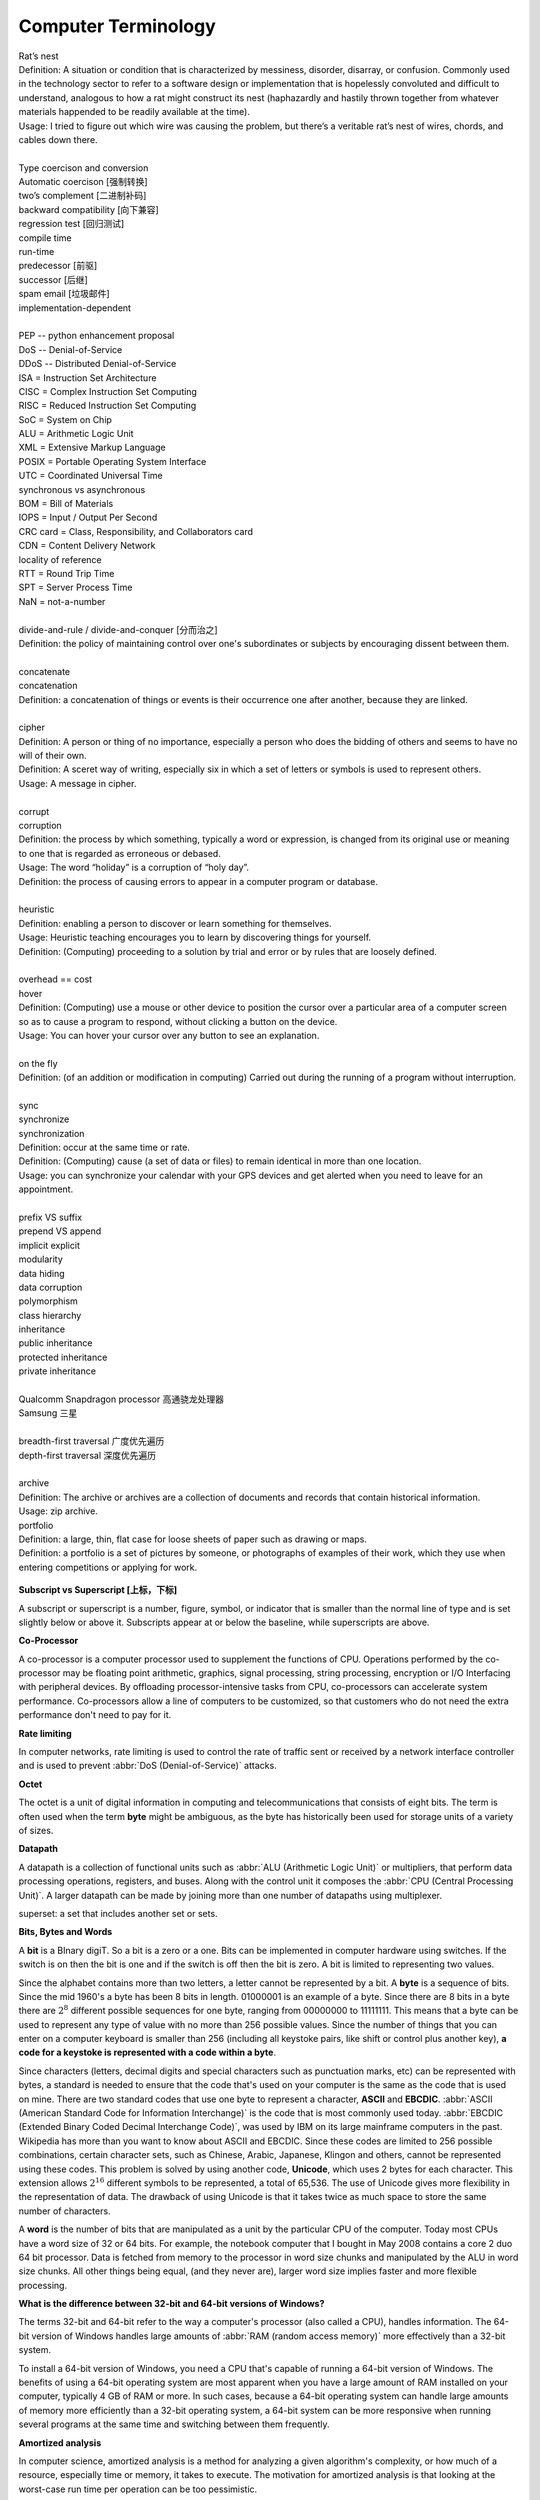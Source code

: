 Computer Terminology
====================

| Rat’s nest
| Definition: A situation or condition that is characterized by messiness, disorder, disarray, or confusion. Commonly used in the technology sector to refer to a software design or implementation that is hopelessly convoluted and difficult to understand, analogous to how a rat might construct its nest (haphazardly and hastily thrown together from whatever materials happended to be readily available at the time).
| Usage: I tried to figure out which wire was causing the problem, but there’s a veritable rat’s nest of wires, chords, and cables down there.
| 
| Type coercison and conversion 
| Automatic coercison [强制转换]
| two’s complement [二进制补码]
| backward compatibility [向下兼容]
| regression test [回归测试]
| compile time
| run-time
| predecessor [前驱]
| successor  [后继]
| spam email [垃圾邮件]
| implementation-dependent
|
| PEP -- python enhancement proposal
| DoS  -- Denial-of-Service
| DDoS -- Distributed Denial-of-Service
| ISA = Instruction Set Architecture
| CISC = Complex Instruction Set Computing
| RISC = Reduced Instruction Set Computing
| SoC = System on Chip
| ALU = Arithmetic Logic Unit
| XML = Extensive Markup Language
| POSIX = Portable Operating System Interface
| UTC = Coordinated Universal Time
| synchronous vs asynchronous
| BOM = Bill of Materials
| IOPS = Input / Output Per Second
| CRC card = Class, Responsibility, and Collaborators card
| CDN = Content Delivery Network
| locality of reference
| RTT = Round Trip Time
| SPT = Server Process Time
| NaN = not-a-number
|
| divide-and-rule / divide-and-conquer [分而治之]
| Definition: the policy of maintaining control over one's subordinates or subjects by encouraging dissent between them.
|
| concatenate
| concatenation
| Definition: a concatenation of things or events is their occurrence one after another, because they are linked.
| 
| cipher
| Definition: A person or thing of no importance, especially a person who does the bidding of others and seems to have no will of their own.
| Definition: A sceret way of writing, especially six in which a set of letters or symbols is used to represent others.
| Usage: A message in cipher.
| 
| corrupt
| corruption
| Definition: the process by which something, typically a word or expression, is changed from its original use or meaning to one that is regarded as erroneous or debased.
| Usage: The word “holiday” is a corruption of “holy day”.
| Definition: the process of causing errors to appear in a computer program or database.
|
| heuristic
| Definition: enabling a person to discover or learn something for themselves.
| Usage: Heuristic teaching encourages you to learn by discovering things for yourself.
| Definition: (Computing) proceeding to a solution by trial and error or by rules that are loosely defined.
| 
| overhead == cost
| hover
| Definition: (Computing) use a mouse or other device to position the cursor over a particular area of a computer screen so as to cause a program to respond, without clicking a button on the device.
| Usage: You can hover your cursor over any button to see an explanation.
| 
| on the fly
| Definition: (of an addition or modification in computing) Carried out during the running of a program without interruption.
| 
| sync
| synchronize
| synchronization   
| Definition: occur at the same time or rate.
| Definition: (Computing) cause (a set of data or files) to remain identical in more than one location.
| Usage: you can synchronize your calendar with your GPS devices and get alerted when you need to leave for an appointment.
| 
| prefix  VS suffix 
| prepend VS append
| implicit    explicit
| modularity
| data hiding
| data corruption
| polymorphism
| class hierarchy
| inheritance
| public inheritance
| protected inheritance
| private inheritance
| 
| Qualcomm Snapdragon processor 高通骁龙处理器
| Samsung 三星
|
| breadth-first traversal 广度优先遍历
| depth-first traversal 深度优先遍历
|
| archive
| Definition: The archive or archives are a collection of documents and records that contain historical information.
| Usage: zip archive.
| portfolio
| Definition: a large, thin, flat case for loose sheets of paper such as drawing or maps.
| Definition: a portfolio is a set of pictures by someone, or photographs of examples of their work, which they use when entering competitions or applying for work.

.. figure:: images/portfolio.png

**Subscript vs Superscript [上标，下标]**

A subscript or superscript is a number, figure, symbol, or indicator
that is smaller than the normal line of type and is set slightly below
or above it. Subscripts appear at or below the baseline, while
superscripts are above.

**Co-Processor**

A co-processor is a computer processor used to supplement the functions
of CPU. Operations performed by the co-processor may be floating point arithmetic, 
graphics, signal processing, string processing, encryption or I/O Interfacing with 
peripheral devices. By offloading processor-intensive tasks from CPU, co-processors 
can accelerate system performance. Co-processors allow a line of computers to be 
customized, so that customers who do not need the extra performance don't need to 
pay for it.

**Rate limiting**

In computer networks, rate limiting is used to control the rate
of traffic sent or received by a network interface controller
and is used to prevent :abbr:`DoS (Denial-of-Service)` attacks.

**Octet**

The octet is a unit of digital information in computing and telecommunications
that consists of eight bits. The term is often used when the term **byte** might be
ambiguous, as the byte has historically been used for storage units of a variety of sizes.

**Datapath**

A datapath is a collection of functional units such as :abbr:`ALU (Arithmetic Logic Unit)`
or multipliers, that perform data processing operations, registers, and buses. Along with
the control unit it composes the :abbr:`CPU (Central Processing Unit)`. A larger datapath
can be made by joining more than one number of datapaths using multiplexer.

superset: a set that includes another set or sets.

**Bits, Bytes and Words**

A **bit** is a BInary digiT. So a bit is a zero or a one. Bits can be implemented in computer
hardware using switches. If the switch is on then the bit is one and if the switch is off
then the bit is zero. A bit is limited to representing two values.

Since the alphabet contains more than two letters, a letter cannot be represented by a bit.
A **byte** is a sequence of bits. Since the mid 1960's a byte has been 8 bits in length. 01000001
is an example of a byte. Since there are 8 bits in a byte there are :math:`2^8` different possible
sequences for one byte, ranging from 00000000 to 11111111. This means that a byte can be used to
represent any type of value with no more than 256 possible values. Since the number of things that
you can enter on a computer keyboard is smaller than 256 (including all keystoke pairs, like shift
or control plus another key), **a code for a keystoke is represented with a code within a byte**.

Since characters (letters, decimal digits and special characters such as punctuation marks, etc) can
be represented with bytes, a standard is needed to ensure that the code that's used on your computer
is the same as the code that is used on mine. There are two standard codes that use one byte to represent
a character, **ASCII** and **EBCDIC**. :abbr:`ASCII (American Standard Code for Information Interchange)` is
the code that is most commonly used today. :abbr:`EBCDIC (Extended Binary Coded Decimal Interchange Code)`,
was used by IBM on its large mainframe computers in the past. Wikipedia has more than you want to know
about ASCII and EBCDIC. Since these codes are limited to 256 possible combinations, certain character
sets, such as Chinese, Arabic, Japanese, Klingon and others, cannot be represented using these codes.
This problem is solved by using another code, **Unicode**, which uses 2 bytes for each character. This
extension allows :math:`2^{16}` different symbols to be represented, a total of 65,536. The use of Unicode
gives more flexibility in the representation of data. The drawback of using Unicode is that it takes twice
as much space to store the same number of characters.

A **word** is the number of bits that are manipulated as a unit by the particular CPU of the computer.
Today most CPUs have a word size of 32 or 64 bits. For example, the notebook computer that I bought in
May 2008 contains a core 2 duo 64 bit processor. Data is fetched from memory to the processor in word
size chunks and manipulated by the ALU in word size chunks. All other things being equal, (and they
never are), larger word size implies faster and more flexible processing.

**What is the difference between 32-bit and 64-bit versions of Windows?**

The terms 32-bit and 64-bit refer to the way a computer's processor (also called a CPU), handles information.
The 64-bit version of Windows handles large amounts of :abbr:`RAM (random access memory)` more effectively than
a 32-bit system. 

To install a 64-bit version of Windows, you need a CPU that's capable of running a 64-bit version of Windows.
The benefits of using a 64-bit operating system are most apparent when you have a large amount of RAM
installed on your computer, typically 4 GB of RAM or more. In such cases, because a 64-bit operating system
can handle large amounts of memory more efficiently than a 32-bit operating system, a 64-bit system can be
more responsive when running several programs at the same time and switching between them frequently. 


**Amortized analysis**

In computer science, amortized analysis is a method for analyzing a given algorithm's complexity,
or how much of a resource, especially time or memory, it takes to execute. The motivation for
amortized analysis is that looking at the worst-case run time per operation can be too pessimistic.

While certain operations for a given algorithm may have a significant cost in resources, other operations
may not be as costly. Amortized analysis considers both the costly and less costly operations together over
the whole series of operations of the algorithm. This may include accounting for different types of input,
length of the input, and other factors that affect its performance.


**Asymptotic Computational Complexity**

In computational complexity theory, asymptotic computational complexity is the usage of asymptotic analysis 
for the estimation of computational complexity of algorithms and computational problems, commonly associated 
with the usage of the big **O** notation.


**Histogram**

A histogram is an accurate representation of the distribution of numerical data. 
It is an estimate of the probability distribution of a continuous variable 
(quantitative variable) and was first introduced by Karl Pearson. It differs 
from a bar graph, in the sense that a bar graph relates two variables, but 
a histogram relates only one. To construct a histogram, the first step is 
to "bin" the range of values—that is, divide the entire range of values into 
a series of intervals—and then count how many values fall into each interval. 
The bins are usually specified as consecutive, non-overlapping intervals of a 
variable. The bins (intervals) must be adjacent, and are often (but are not 
required to be) of equal size.

.. image:: images/Histogram_of_arrivals_per_minute.svg


**Associative array**

In computer science, an associative array, map, symbol table, or dictionary is 
an abstract data type composed of a collection of *(key, value)* pairs, such 
that each possible key appears at most once in the collection.

Operations associated with this data type allow:

   * the addition of a pair to the collection
   * the removal of a pair from the collection
   * the modification of an existing pair
   * the lookup of a value associated with a particular key
     
The **dictionary problem** is a classic computer science problem: the task of 
designing a data structure that maintains a set of data during 'search', 'delete', 
and 'insert' operations. The two major solutions to the dictionary problem are a 
**hash table** or a **search tree**. In some cases it is also possible to solve 
the problem using directly addressed arrays, binary search trees, or other more 
specialized structures.

Many programming languages include associative arrays as primitive data types, 
and they are available in software libraries for many others. Content-addressable 
memory is a form of direct hardware-level support for associative arrays.


**Dynamic Array**

.. sidebar:: Dynamic Array

   .. image:: images/Dynamic_array.svg

   Several values are inserted at the end of a dynamic array using geometric expansion. 
   Grey cells indicate space reserved for expansion. Most insertions are fast (constant 
   time), while some are slow due to the need for reallocation (Θ(n) time, labelled with 
   turtles). The logical size and capacity of the final array are shown.

In computer science, a dynamic array, growable array, resizable array, dynamic table, 
mutable array, or array list is a random access, variable-size list data structure 
that allows elements to be added or removed. It is supplied with standard libraries 
in many modern mainstream programming languages. Dynamic arrays overcome a limit of 
static arrays, which have a fixed capacity that needs to be specified at allocation.

A dynamic array is not the same thing as a dynamically allocated array, which is an 
array whose size is fixed when the array is allocated, although a dynamic array may 
use such a fixed-size array as a back end.


**Prefix sum**

In computer science, the prefix sum, cumulative sum, inclusive scan, or simply scan 
of a sequence of numbers :math:`x_0, x_1, x_2, ...` is a second sequence of numbers 
:math:`y_0, y_1, y_2, ...`, the sums of prefixes (running totals) of the input 
sequence:

.. math::

   y_0 &= x_0 \\
   y_1 &= x_0 + x_1 \\
   y_2 &= x_0 + x_1 + x_2 \\
   ...

Prefix sums are trivial to compute in sequential models of computation, by using the 
formula :math:`y_i = y_{i − 1} + x_i` to compute each output value in sequence order. 
However, despite their ease of computation, prefix sums are a useful primitive in 
certain algorithms such as counting sort, and they form the basis of the scan 
higher-order function in functional programming languages. Prefix sums have also 
been much studied in parallel algorithms, both as a test problem to be solved 
and as a useful primitive to be used as a subroutine in other parallel algorithms.


**Algorithmic Complexity and Big-O Notation**

Common Big-O notations:

   * Linear -- :math:`O(n)`
   * Quadratic -- :math:`O(n^2)`
   * Cubic -- :math:`O(n^3)`
   * Logarithmic -- :math:`O(\log{n})`
   * Exponential -- :math:`O(2^n)`
   * Square root -- :math:`O(\sqrt{n})`

Also note:

   * The basic shape of a polynomial function is determined by the highest 
     valued exponent in the polynomial (called the **order** of the polynomial).

   * Multiplicative constants do not affect the fundamental shape of a curve.  
     Only the steepness of the curve is affected. 

   * Polynomial curves will always overtake logarithmic curves eventually, 
     when the problem size gets big enough, regardless of the multiplicative 
     constants involved.

   * The superiority of the :math:`O(\log{n})` Fermat prime test over the 
     :math:`O(\sqrt{n})` prime test becomes clear for really big integers.

   
**Seconds Since the Epoch**

A value that approximates the number of seconds that have elapsed since the Epoch. 
A Coordinated Universal Time name (specified in terms of seconds (tm_sec), minutes (tm_min), hours (tm_hour), 
days since January 1 of the year (tm_yday), and calendar year minus 1900 (tm_year)) is related to a time 
represented as seconds since the Epoch, according to the expression below.

If the year is <1970 or the value is negative, the relationship is undefined. If the year is >=1970 and the 
value is non-negative, the value is related to a Coordinated Universal Time name according to the C-language 
expression, where tm_sec, tm_min, tm_hour, tm_yday, and tm_year are all integer types::

   tm_sec + tm_min*60 + tm_hour*3600 + tm_yday*86400 +
       (tm_year-70)*31536000 + ((tm_year-69)/4)*86400 -
       ((tm_year-1)/100)*86400 + ((tm_year+299)/400)*86400

The relationship between the actual time of day and the current value for seconds since the Epoch is unspecified.

How any changes to the value of seconds since the Epoch are made to align to a desired relationship with the current 
actual time is implementation-defined. As represented in seconds since the Epoch, each and every day shall be accounted 
for by exactly 86400 seconds.

.. note::

   The last three terms of the expression add in a day for each year that follows a leap year 
   starting with the first leap year since the Epoch. The first term adds a day every 4 years 
   starting in 1973, the second subtracts a day back out every 100 years starting in 2001, and 
   the third adds a day back in every 400 years starting in 2001. The divisions in the formula 
   are integer divisions; that is, the remainder is discarded leaving only the integer quotient.


**Overclocking**

Overclocking is the process making a computer component run at a higher speed 
than that specified by the manufacturer. The components that can be overclocked 
include the CPU, the memory and the video cards.

**Golden hammer syndrome**

do not go into the "Golden hammer" syndrome, or what some would describe as 
"When you have a hammer, everything else looks like a nail". 

A problem afflicting many IT projects which are constrained within a set of standardized tools. 
Over-simplified statements like "All data storage will go on the SQL database server", 
"Only vendor-supported, closed source software will be used" and so on.

Vendors are the major perpetuators of this flawed idea, they sell their products under 
the promise that it can do anthing, will magically adapt to whatever customer sitting in 
front of them. This narrow-minded [狭隘] line of thinking prevents the discovery of creative, 
think-outside-of-the-box [打破常规，打破思维定势] solutions who unfortunately become burdened by 
the limitations of the imposed 'tools of choice'.


**UUID**

A :abbr:`UUID (universally unique identifier)`, also known as :abbr:`GUID (globally unique identifier)`, 
is a 128-bit number used to identify information in computer systems.

When generated according to the standard methods, UUIDs are for practical purposes unique, without depending 
for their uniqueness on a central registration authority or coordination between the parties generating them, 
unlike most other numbering schemes. While the probability that a UUID will be duplicated is not zero, it is 
close enough to zero to be negligible.

